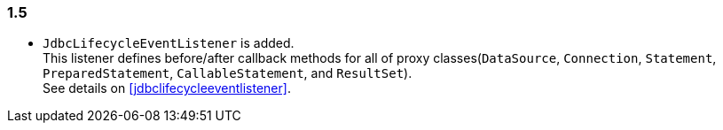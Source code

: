[[changelog-1.5]]
=== 1.5

* `JdbcLifecycleEventListener` is added.  +
  This listener defines before/after callback methods for all of proxy classes(`DataSource`,
  `Connection`, `Statement`, `PreparedStatement`, `CallableStatement`, and `ResultSet`).  +
  See details on <<jdbclifecycleeventlistener>>.



